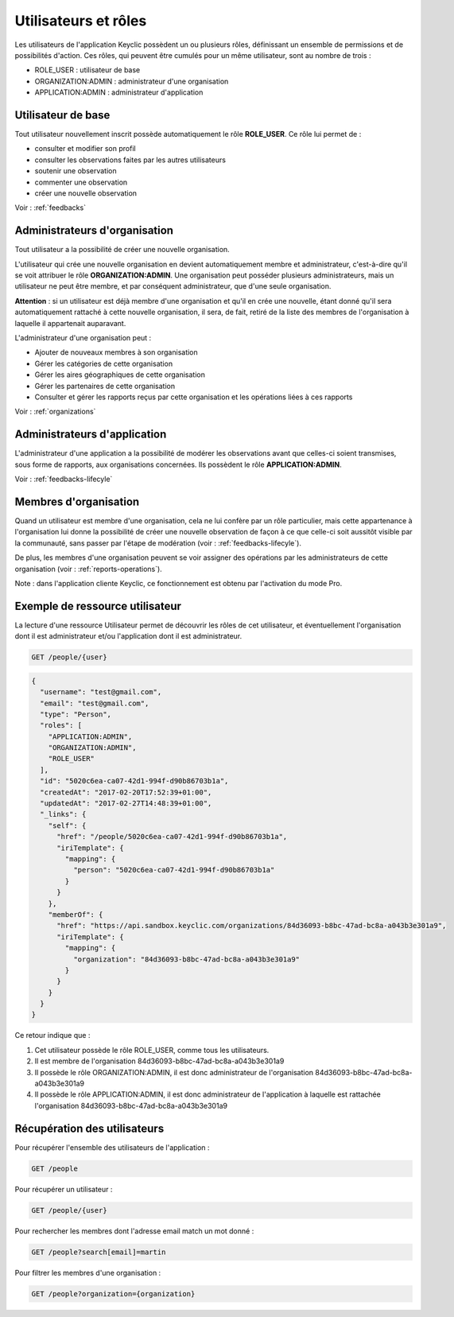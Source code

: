 .. _users:

Utilisateurs et rôles
=====================

Les utilisateurs de l'application Keyclic possèdent un ou plusieurs rôles, définissant un ensemble de permissions et de possibilités d'action. Ces rôles, qui peuvent être cumulés pour un même utilisateur, sont au nombre de trois :

- ROLE_USER : utilisateur de base
- ORGANIZATION:ADMIN : administrateur d'une organisation
- APPLICATION:ADMIN : administrateur d'application

.. _users-basic-user:

Utilisateur de base
-------------------

Tout utilisateur nouvellement inscrit possède automatiquement le rôle **ROLE_USER**. Ce rôle lui permet de :

- consulter et modifier son profil
- consulter les observations faites par les autres utilisateurs
- soutenir une observation
- commenter une observation
- créer une nouvelle observation

Voir : :ref:`feedbacks`

.. _users-organization-admin:

Administrateurs d'organisation
------------------------------

Tout utilisateur a la possibilité de créer une nouvelle organisation.

L'utilisateur qui crée une nouvelle organisation en devient automatiquement membre et administrateur, c'est-à-dire qu'il se voit attribuer le rôle **ORGANIZATION:ADMIN**. Une organisation peut posséder plusieurs administrateurs, mais un utilisateur ne peut être membre, et par conséquent administrateur, que d'une seule organisation.

**Attention** : si un utilisateur est déjà membre d'une organisation et qu'il en crée une nouvelle, étant donné qu'il sera automatiquement rattaché à cette nouvelle organisation, il sera, de fait, retiré de la liste des membres de l'organisation à laquelle il appartenait auparavant.

L'administrateur d'une organisation peut :

- Ajouter de nouveaux membres à son organisation
- Gérer les catégories de cette organisation
- Gérer les aires géographiques de cette organisation
- Gérer les partenaires de cette organisation
- Consulter et gérer les rapports reçus par cette organisation et les opérations liées à ces rapports

Voir : :ref:`organizations`

.. _users-application-admin:

Administrateurs d'application
-----------------------------

L'administrateur d'une application a la possibilité de modérer les observations avant que celles-ci soient transmises, sous forme de rapports, aux organisations concernées. Ils possèdent le rôle **APPLICATION:ADMIN**.

Voir : :ref:`feedbacks-lifecyle`

.. _users-organization-member:

Membres d'organisation
----------------------

Quand un utilisateur est membre d'une organisation, cela ne lui confère par un rôle particulier, mais cette appartenance à l'organisation lui donne la possibilité de créer une nouvelle observation de façon à ce que celle-ci soit aussitôt visible par la communauté, sans passer par l'étape de modération (voir : :ref:`feedbacks-lifecyle`).

De plus, les membres d'une organisation peuvent se voir assigner des opérations par les administrateurs de cette organisation (voir : :ref:`reports-operations`).



Note : dans l'application cliente Keyclic, ce fonctionnement est obtenu par l'activation du mode Pro.

.. _users-example:

Exemple de ressource utilisateur
--------------------------------

La lecture d'une ressource Utilisateur permet de découvrir les rôles de cet utilisateur, et éventuellement l'organisation dont il est administrateur et/ou l'application dont il est administrateur.

.. code-block:: bash

    GET /people/{user}

.. code-block:: json

    {
      "username": "test@gmail.com",
      "email": "test@gmail.com",
      "type": "Person",
      "roles": [
        "APPLICATION:ADMIN",
        "ORGANIZATION:ADMIN",
        "ROLE_USER"
      ],
      "id": "5020c6ea-ca07-42d1-994f-d90b86703b1a",
      "createdAt": "2017-02-20T17:52:39+01:00",
      "updatedAt": "2017-02-27T14:48:39+01:00",
      "_links": {
        "self": {
          "href": "/people/5020c6ea-ca07-42d1-994f-d90b86703b1a",
          "iriTemplate": {
            "mapping": {
              "person": "5020c6ea-ca07-42d1-994f-d90b86703b1a"
            }
          }
        },
        "memberOf": {
          "href": "https://api.sandbox.keyclic.com/organizations/84d36093-b8bc-47ad-bc8a-a043b3e301a9",
          "iriTemplate": {
            "mapping": {
              "organization": "84d36093-b8bc-47ad-bc8a-a043b3e301a9"
            }
          }
        }
      }
    }

Ce retour indique que :

1. Cet utilisateur possède le rôle ROLE_USER, comme tous les utilisateurs.
2. Il est membre de l'organisation 84d36093-b8bc-47ad-bc8a-a043b3e301a9
3. Il possède le rôle ORGANIZATION:ADMIN, il est donc administrateur de l'organisation 84d36093-b8bc-47ad-bc8a-a043b3e301a9
4. Il possède le rôle APPLICATION:ADMIN, il est donc administrateur de l'application à laquelle est rattachée l'organisation 84d36093-b8bc-47ad-bc8a-a043b3e301a9

.. _users-retrieving:

Récupération des utilisateurs
------------------------

Pour récupérer l'ensemble des utilisateurs de l'application :

.. code-block:: bash

    GET /people

Pour récupérer un utilisateur :

.. code-block:: bash

    GET /people/{user}

Pour rechercher les membres dont l'adresse email match un mot donné :

.. code-block:: bash

    GET /people?search[email]=martin

Pour filtrer les membres d'une organisation :

.. code-block:: bash

    GET /people?organization={organization}

